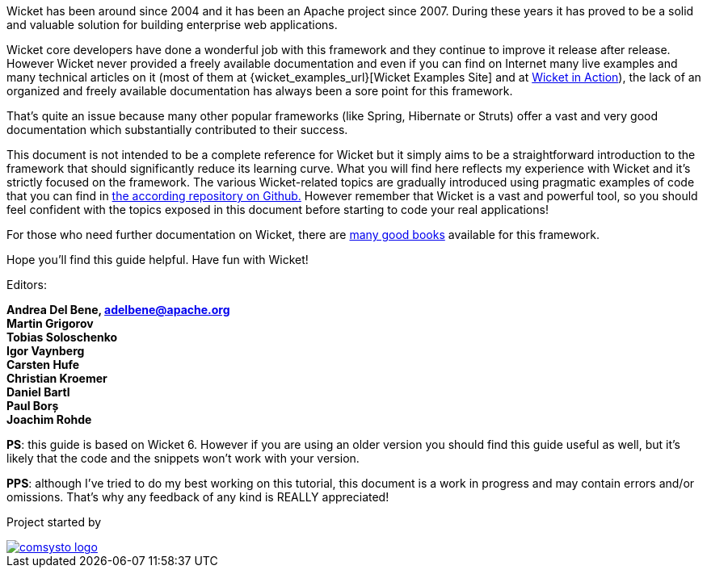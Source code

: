 
Wicket has been around since 2004 and it has been an Apache project since 2007. During these years it has proved to be a solid and valuable solution for building enterprise web applications.

Wicket core developers have done a wonderful job with this framework and they continue to improve it release after release.
However Wicket never provided a freely available documentation and even if you can find on Internet many live examples and many technical articles on it (most of them at {wicket_examples_url}[Wicket Examples Site] and at http://wicketinaction.com[Wicket in Action]), the lack of an organized and freely available documentation has always been a sore point for this framework.

That's quite an issue because many other popular frameworks (like Spring, Hibernate or Struts) offer a vast and very good documentation which substantially contributed to their success.

This document is not intended to be a complete reference for Wicket but it simply aims to be a straightforward introduction to the framework that should significantly reduce its learning curve. What you will find here reflects my experience with Wicket and it's strictly focused on the framework.
The various Wicket-related topics are gradually introduced using pragmatic examples of code that you can find in  https://github.com/bitstorm/Wicket-tutorial-examples[the according repository on Github.] 
However remember that Wicket is a vast and powerful tool, so you should feel confident with the topics exposed in this document before starting to code your real applications!

For those who need further documentation on Wicket, there are  http://wicket.apache.org/learn/books/[many good books] available for this framework.

Hope you'll find this guide helpful. Have fun with Wicket!

Editors:

*Andrea Del Bene, adelbene@apache.org* +
*Martin Grigorov* +
*Tobias Soloschenko* +
*Igor Vaynberg* +
*Carsten Hufe* +
*Christian Kroemer* +
*Daniel Bartl* +
*Paul Borș* +
*Joachim Rohde*

*PS*: this guide is based on Wicket 6. However if you are using an older version you should find this guide useful as well, but it's likely that the code and the snippets won't work with your version.

*PPS*: although I've tried to do my best working on this tutorial, this document is a work in progress and may contain errors and/or omissions. That's why any feedback of any kind is REALLY appreciated!

Project started by 

image::../img/comsysto-logo.png[link="http://comsysto.com/"]

